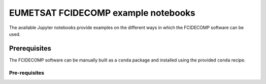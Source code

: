EUMETSAT FCIDECOMP example notebooks
====================================

The available Jupyter notebooks provide examples on the different ways in which the FCIDECOMP software can be used.

Prerequisites
-------------

The FCIDECOMP software can be manually built as a ``conda`` package and installed using the provided ``conda`` recipe.

Pre-requisites
~~~~~~~~~~~~~~